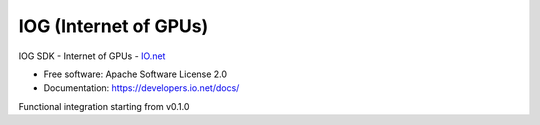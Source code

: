 ======================
IOG (Internet of GPUs)
======================

IOG SDK - Internet of GPUs - `IO.net  <https://io.net/>`_

* Free software: Apache Software License 2.0
* Documentation: https://developers.io.net/docs/


Functional integration starting from v0.1.0
